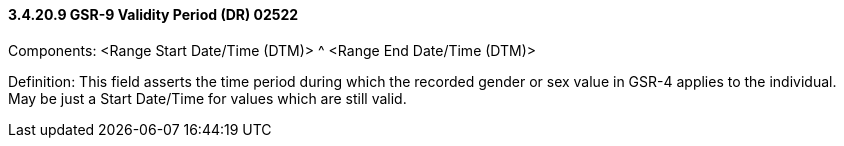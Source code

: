 ==== *3.4.20.9* GSR-9 Validity Period (DR) 02522

Components: <Range Start Date/Time (DTM)> ^ <Range End Date/Time (DTM)>

Definition: This field asserts the time period during which the recorded gender or sex value in GSR-4 applies to the individual. May be just a Start Date/Time for values which are still valid.


